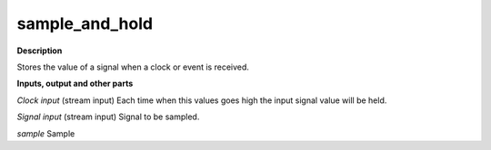 sample_and_hold
===============

.. _sample_and_hold:

**Description**

Stores the value of a signal when a clock or event is received.

**Inputs, output and other parts**

*Clock input* (stream input) Each time when this values goes high the input signal value will be held.

*Signal input* (stream input) Signal to be sampled.

*sample* Sample

